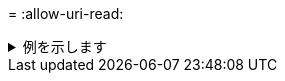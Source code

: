 = 
:allow-uri-read: 


.例を示します
[%collapsible]
====
[listing]
----
[root@user-1 linux]# ./xcp chown -user-from user2 -v -user user1
101.101.10.210:/s_v1/smaple_set/D1

changed ownership of 101.101.10.210:/s_v1/smaple_set/D1 from 1004:1003 to 1001:1003
changed ownership of 101.101.10.210:/s_v1/smaple_set/D1/1.img from 1004:1003 to 1001:1003
changed ownership of 101.101.10.210:/s_v1/smaple_set/D1/1.txt from 1004:1003 to 1001:1003
changed ownership of 101.101.10.210:/s_v1/smaple_set/D1/softlink_1.img from 1004:1003 to
1001:1003
changed ownership of 101.101.10.210:/s_v1/smaple_set/D1/softlink_to_hardlink_1.img from
1004:1003 to 1001:1003
changed ownership of 101.101.10.210:/s_v1/smaple_set/D1/hardlink_1.img from 1004:1003 to
1001:1003
Xcp command : xcp chown -user-from user2 -v -user user1
101.101.10.210:/s_v1/smaple_set/D1
Stats : 6 scanned, 6 changed ownership
Speed : 2.25 KiB in (2.02 KiB/s), 1.11 KiB out (1.00 KiB/s)
Total Time : 1s.

STATUS : PASSED
[root@user-1]
----
====